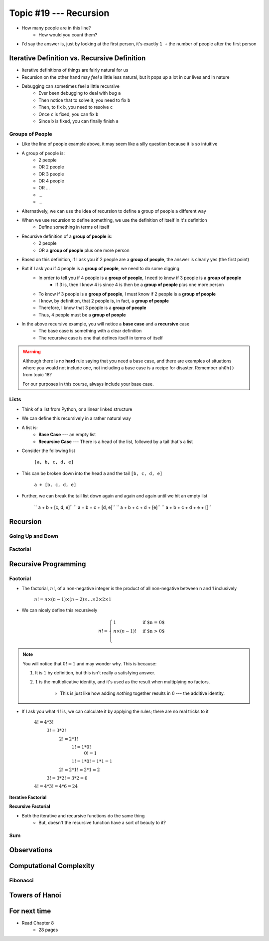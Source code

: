 ***********************
Topic #19 --- Recursion
***********************

|lineA| |lineB| |lineC|

.. |lineA| image:: img/recursion_line.png
    :width: 25%

.. |lineB| image:: img/recursion_line.png
    :width: 25%

.. |lineC| image:: img/recursion_line.png
    :width: 25%

* How many people are in this line?
    * How would you count them?

* I'd say the answer is, just by looking at the first person, it's exactly ``1 +`` the number of people after the first person


Iterative Definition vs. Recursive Definition
=============================================

* Iterative definitions of things are fairly natural for us
* Recursion on the other hand may *feel* a little less natural, but it pops up a lot in our lives and in nature
* Debugging can sometimes feel a little recursive
    * Ever been debugging to deal with bug ``a``
    * Then notice that to solve it, you need to fix ``b``
    * Then, to fix ``b``, you need to resolve ``c``
    * Once ``c`` is fixed, you can fix ``b``
    * Since ``b`` is fixed, you can finally finish ``a``


Groups of People
----------------

* Like the line of people example above, it may seem like a silly question because it is so intuitive

* A group of people is:
    * 2 people
    * OR 2 people
    * OR 3 people
    * OR 4 people
    * OR ...
    * ...
    * ...

* Alternatively, we can use the idea of recursion to define a group of people a different way
* When we use recursion to define something, we use the definition of itself in it's definition
    * Define something in terms of itself

* Recursive definition of a **group of people** is:
    * 2 people
    * OR a **group of people** plus one more person

* Based on this definition, if I ask you if 2 people are a **group of people**, the answer is clearly yes (the first point)
* But if I ask you if 4 people is a **group of people**, we need to do some digging
    * In order to tell you if 4 people is a **group of people**, I need to know if 3 people is a **group of people**
        * If 3 is, then I know 4 is since 4 is then be a **group of people** plus one more person
    * To know if 3 people is a **group of people**, I must know if 2 people is a **group of people**
    * I know, by definition, that 2 people is, in fact, a **group of people**
    * Therefore, I know that 3 people is a **group of people**
    * Thus, 4 people must be a **group of people**

* In the above recursive example, you will notice a **base case** and a **recursive** case
    * The base case is something with a clear definition
    * The recursive case is one that defines itself in terms of itself


.. warning::

    Although there is no **hard** rule saying that you need a base case, and there are examples of situations where you
    would not include one, not including a base case is a recipe for disaster. Remember ``uhOh()`` from topic 18?

    For our purposes in this course, always include your base case.


Lists
-----

* Think of a list from Python, or a linear linked structure
* We can define this recursively in a rather natural way

* A list is:
    * **Base Case** --- an empty list
    * **Recursive Case** --- There is a head of the list, followed by a tail that's a list

* Consider the following list

    ``[a, b, c, d, e]``

* This can be broken down into the head ``a`` and the tail ``[b, c, d, e]``

    ``a + [b, c, d, e]``

* Further, we can break the tail list down again and again and again until we hit an empty list

    `` a + b + [c, d, e]``
    `` a + b + c + [d, e]``
    `` a + b + c + d + [e]``
    `` a + b + c + d + e + []``


Recursion
=========


Going Up and Down
-----------------


Factorial
---------


Recursive Programming
=====================

Factorial
---------

* The factorial,  :math:`n!`, of a non-negative integer is the product of all non-negative between n and 1 inclusively

    :math:`n! = n \times (n - 1) \times (n - 2) \times \dots \times 3 \times 2 \times 1`


* We can nicely define this recursively

.. math::

    n! =
    \begin{cases}
        1 & \text{if $n = 0$} \\
        n \times (n-1)! & \text{if $n > 0$} \\
    \end{cases}


.. note::

    You will notice that :math:`0! = 1` and may wonder why. This is because:

    1. It is :math:`1` by definition, but this isn't really a satisfying answer.

    2. :math:`1` is the multiplicative identity, and it's used as the result when multiplying no factors.

        * This is just like how adding *nothing* together results in :math:`0` --- the additive identity.


* If I ask you what :math:`4!` is, we can calculate it by applying the rules; there are no real tricks to it

    :math:`4! = 4 * 3!`
        :math:`3! = 3 * 2!`
            :math:`2! = 2 * 1!`
                :math:`1! = 1 * 0!`
                    :math:`0! = 1`
                :math:`1! = 1 * 0! = 1 * 1 = 1`
            :math:`2! = 2 * 1! = 2 * 1 = 2`
        :math:`3! = 3 * 2! = 3 * 2 = 6`
    :math:`4! = 4 * 3! = 4 * 6 = 24`


**Iterative Factorial**

.. code-block:: java
    :linenos:

    static int iterativeFactorial(int n) {
        int factorial = 1;
        for (int i = 1; i <= n; ++i) {
            factorial = factorial * i;
        }
        return factorial;
    }


**Recursive Factorial**

.. code-block:: java
    :linenos:

    static int recursiveFactorial(int n) {
        if (n == 0) {
            return 1;
        }
        return n * recursiveFactorial(n - 1);
    }

* Both the iterative and recursive functions do the same thing
    * But, doesn't the recursive function have a sort of beauty to it?


Sum
---


Observations
============


Computational Complexity
========================


Fibonacci
---------


Towers of Hanoi
===============


For next time
=============

* Read Chapter 8
    * 28 pages
